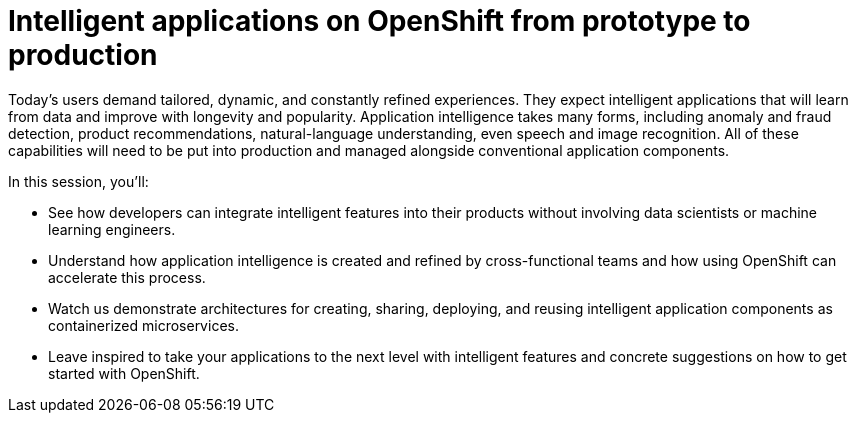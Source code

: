 = Intelligent applications on OpenShift from prototype to production
:page-presentor: Rebecca Simmonds and Michael McCune
:page-date: 2017-01-28
:page-media-url: https://www.youtube.com/watch?v=ofm9cv18geo&t=1s

Today’s users demand tailored, dynamic, and constantly refined experiences. They expect intelligent applications that will learn from data and improve with longevity and popularity. Application intelligence takes many forms, including anomaly and fraud detection, product recommendations, natural-language understanding, even speech and image recognition. All of these capabilities will need to be put into production and managed alongside conventional application components.

In this session, you'll:

* See how developers can integrate intelligent features into their products without involving data scientists or machine learning engineers.

* Understand how application intelligence is created and refined by cross-functional teams and how using OpenShift can accelerate this process.

* Watch us demonstrate architectures for creating, sharing, deploying, and reusing intelligent application components as containerized microservices.

* Leave inspired to take your applications to the next level with intelligent features and concrete suggestions on how to get started with OpenShift.

